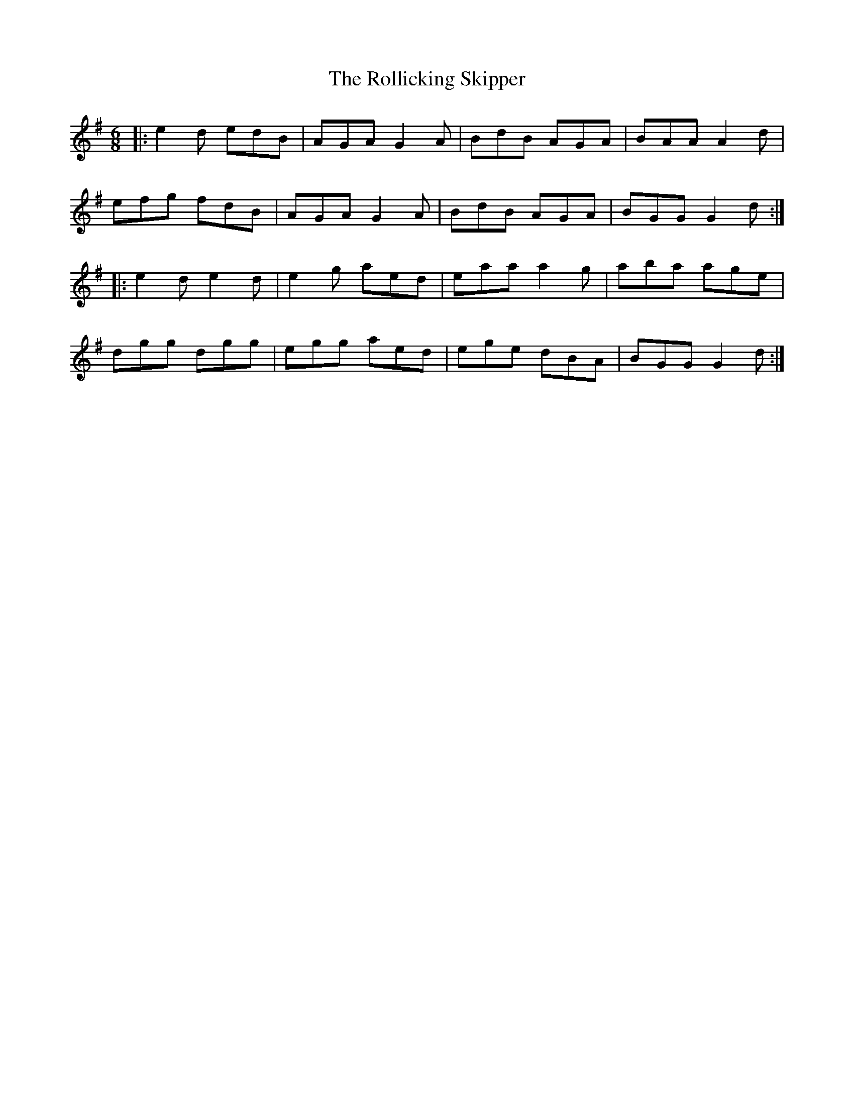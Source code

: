 X: 35037
T: Rollicking Skipper, The
R: jig
M: 6/8
K: Gmajor
|:e2d edB|AGA G2A|BdB AGA|BAA A2d|
efg fdB|AGA G2A|BdB AGA|BGG G2d:|
|:e2d e2d|e2g aed|eaa a2g|aba age|
dgg dgg|egg aed|ege dBA|BGG G2d:|

